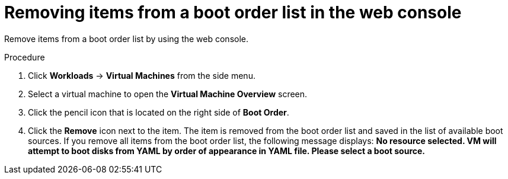 // Module included in the following assembly:
//
// * cnv/cnv_users_guide/cnv-edit-boot-order.adoc
//

[id="cnv-remove-boot-order-item-web_{context}"]

= Removing items from a boot order list in the web console

Remove items from a boot order list by using the web console.

.Procedure

. Click *Workloads* -> *Virtual Machines* from the side menu.

. Select a virtual machine to open the *Virtual Machine Overview* screen.

. Click the pencil icon that is located on the right side of *Boot Order*.

. Click the *Remove* icon next to the item. The item is removed from the boot order list and saved in the list of available boot sources. If you remove all items from the boot order list, the following message displays: *No resource selected. VM will attempt to boot disks from YAML by order of appearance in YAML file. Please select a boot source.*
